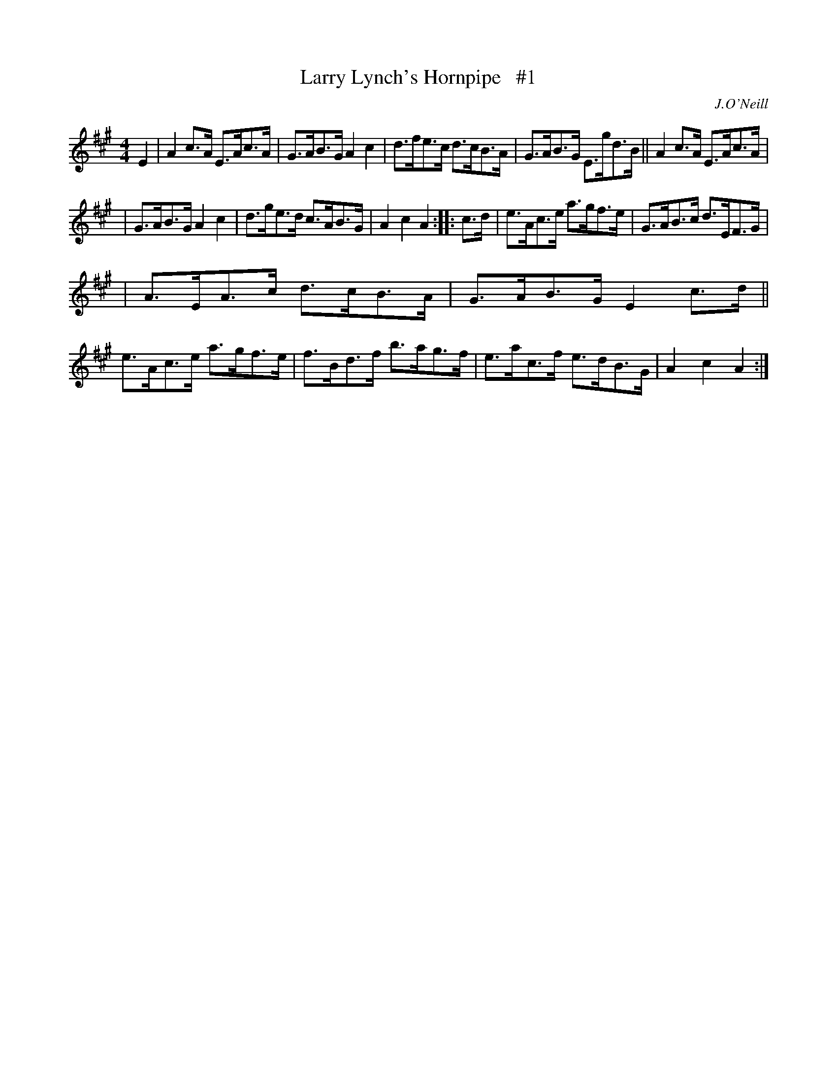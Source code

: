 X: 1688
T: Larry Lynch's Hornpipe   #1
R: hornpipe, reel
%S: s:3 b:16(5+5+6)
B: O'Neill's 1850 #1688
O: J.O'Neill
M: 4/4
L: 1/8
K: A
E2 | A2c>A E>Ac>A | G>AB>G A2c2 | d>fe>c d>cB>A | G>AB>G E>gd>B || A2c>A E>Ac>A |
| G>AB>G A2c2 | d>ge>d c>AB>G | A2c2 A2 :: c>d | e>Ac>e a>gf>e | G>AB>c d>EF>G |
| A>EA>c d>cB>A | G>AB>G E2c>d || e>Ac>e a>gf>e | f>Bd>f b>ag>f | e>ac>f e>dB>G | A2c2 A2 :|
